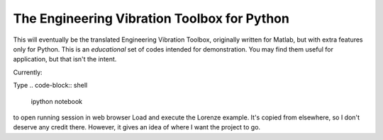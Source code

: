 The Engineering Vibration Toolbox for Python
=================================================


This will eventually be the translated Engineering Vibration Toolbox,
originally written for Matlab, but with extra features only for
Python. This is an *educational* set of codes intended for
demonstration. You may find them useful for application, but that
isn't the intent. 

Currently:

Type
.. code-block:: shell
    ipython notebook

to open running session in web browser
Load and execute the Lorenze example. It's copied from elsewhere, so
I don't deserve any credit there. However, it gives an idea of where I
want the project to go. 
